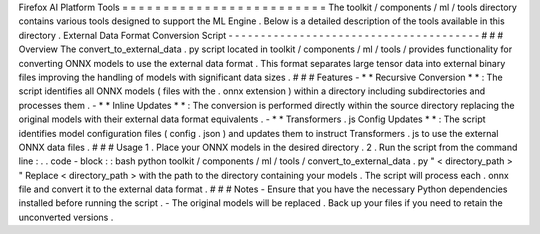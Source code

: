 Firefox
AI
Platform
Tools
=
=
=
=
=
=
=
=
=
=
=
=
=
=
=
=
=
=
=
=
=
=
=
=
=
The
toolkit
/
components
/
ml
/
tools
directory
contains
various
tools
designed
to
support
the
ML
Engine
.
Below
is
a
detailed
description
of
the
tools
available
in
this
directory
.
External
Data
Format
Conversion
Script
-
-
-
-
-
-
-
-
-
-
-
-
-
-
-
-
-
-
-
-
-
-
-
-
-
-
-
-
-
-
-
-
-
-
-
-
-
-
-
#
#
#
Overview
The
convert_to_external_data
.
py
script
located
in
toolkit
/
components
/
ml
/
tools
/
provides
functionality
for
converting
ONNX
models
to
use
the
external
data
format
.
This
format
separates
large
tensor
data
into
external
binary
files
improving
the
handling
of
models
with
significant
data
sizes
.
#
#
#
Features
-
*
*
Recursive
Conversion
*
*
:
The
script
identifies
all
ONNX
models
(
files
with
the
.
onnx
extension
)
within
a
directory
including
subdirectories
and
processes
them
.
-
*
*
Inline
Updates
*
*
:
The
conversion
is
performed
directly
within
the
source
directory
replacing
the
original
models
with
their
external
data
format
equivalents
.
-
*
*
Transformers
.
js
Config
Updates
*
*
:
The
script
identifies
model
configuration
files
(
config
.
json
)
and
updates
them
to
instruct
Transformers
.
js
to
use
the
external
ONNX
data
files
.
#
#
#
Usage
1
.
Place
your
ONNX
models
in
the
desired
directory
.
2
.
Run
the
script
from
the
command
line
:
.
.
code
-
block
:
:
bash
python
toolkit
/
components
/
ml
/
tools
/
convert_to_external_data
.
py
"
<
directory_path
>
"
Replace
<
directory_path
>
with
the
path
to
the
directory
containing
your
models
.
The
script
will
process
each
.
onnx
file
and
convert
it
to
the
external
data
format
.
#
#
#
Notes
-
Ensure
that
you
have
the
necessary
Python
dependencies
installed
before
running
the
script
.
-
The
original
models
will
be
replaced
.
Back
up
your
files
if
you
need
to
retain
the
unconverted
versions
.
